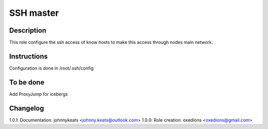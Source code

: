 SSH master
==========

Description
-----------

This role configure the ssh access of know hosts to make this access through nodes main network.

Instructions
------------

Configuration is done in /root/.ssh/config

To be done
----------

Add ProxyJump for icebergs


Changelog
---------

1.0.1: Documentation. johnnykeats <johnny.keats@outlook.com>
1.0.0: Role creation. oxedions <oxedions@gmail.com>
 
